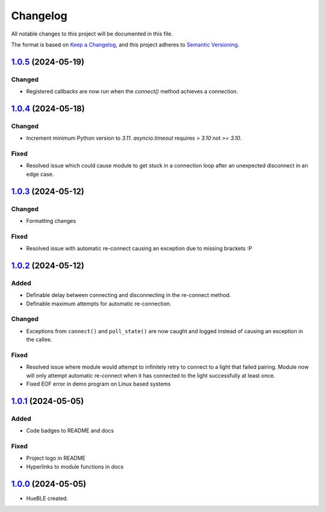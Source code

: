 =========
Changelog
=========

All notable changes to this project will be documented in this file.

The format is based on `Keep a Changelog <https://keepachangelog.com/en/1.0.0/>`_,
and this project adheres to `Semantic Versioning <https://semver.org/spec/v2.0.0.html>`_.

`1.0.5`_ (2024-05-19)
=====================

Changed
-------

* Registered callbacks are now run when the `connect()` method achieves a connection.

`1.0.4`_ (2024-05-18)
=====================

Changed
-------

* Increment minimum Python version to `3.11`. `asyncio.timeout` requires `> 3.10` not `>= 3.10`.

Fixed
-----

* Resolved issue which could cause module to get stuck in a connection loop after an
  unexpected disconnect in an edge case.

`1.0.3`_ (2024-05-12)
=====================

Changed
-------

* Formatting changes

Fixed
-----

* Resolved issue with automatic re-connect causing an exception due to missing brackets :P 

`1.0.2`_ (2024-05-12)
=====================

Added
-----

* Definable delay between connecting and disconnecting in the re-connect method.
* Definable maximum attempts for automatic re-connection.

Changed
-------

* Exceptions from ``connect()`` and ``poll_state()`` are now caught and logged instead of
  causing an exception in the callee.

Fixed
-----

* Resolved issue where module would attempt to infinitely retry to connect to a light 
  that failed pairing. Module now will only attempt automatic re-connect when it has
  connected to the light successfully at least once.
* Fixed EOF error in demo program on Linux based systems

`1.0.1`_ (2024-05-05)
=====================

Added
-----

* Code badges to README and docs

Fixed
-----

* Project logo in README
* Hyperlinks to module functions in docs

`1.0.0`_ (2024-05-05)
=====================

* HueBLE created.


.. _1.0.5: https://github.com/flip-dots/HueBLE/releases/tag/v1.0.5
.. _1.0.4: https://github.com/flip-dots/HueBLE/releases/tag/v1.0.4
.. _1.0.3: https://github.com/flip-dots/HueBLE/releases/tag/v1.0.3
.. _1.0.2: https://github.com/flip-dots/HueBLE/releases/tag/v1.0.2
.. _1.0.1: https://github.com/flip-dots/HueBLE/releases/tag/v1.0.1
.. _1.0.0: https://github.com/flip-dots/HueBLE/releases/tag/v1.0.0